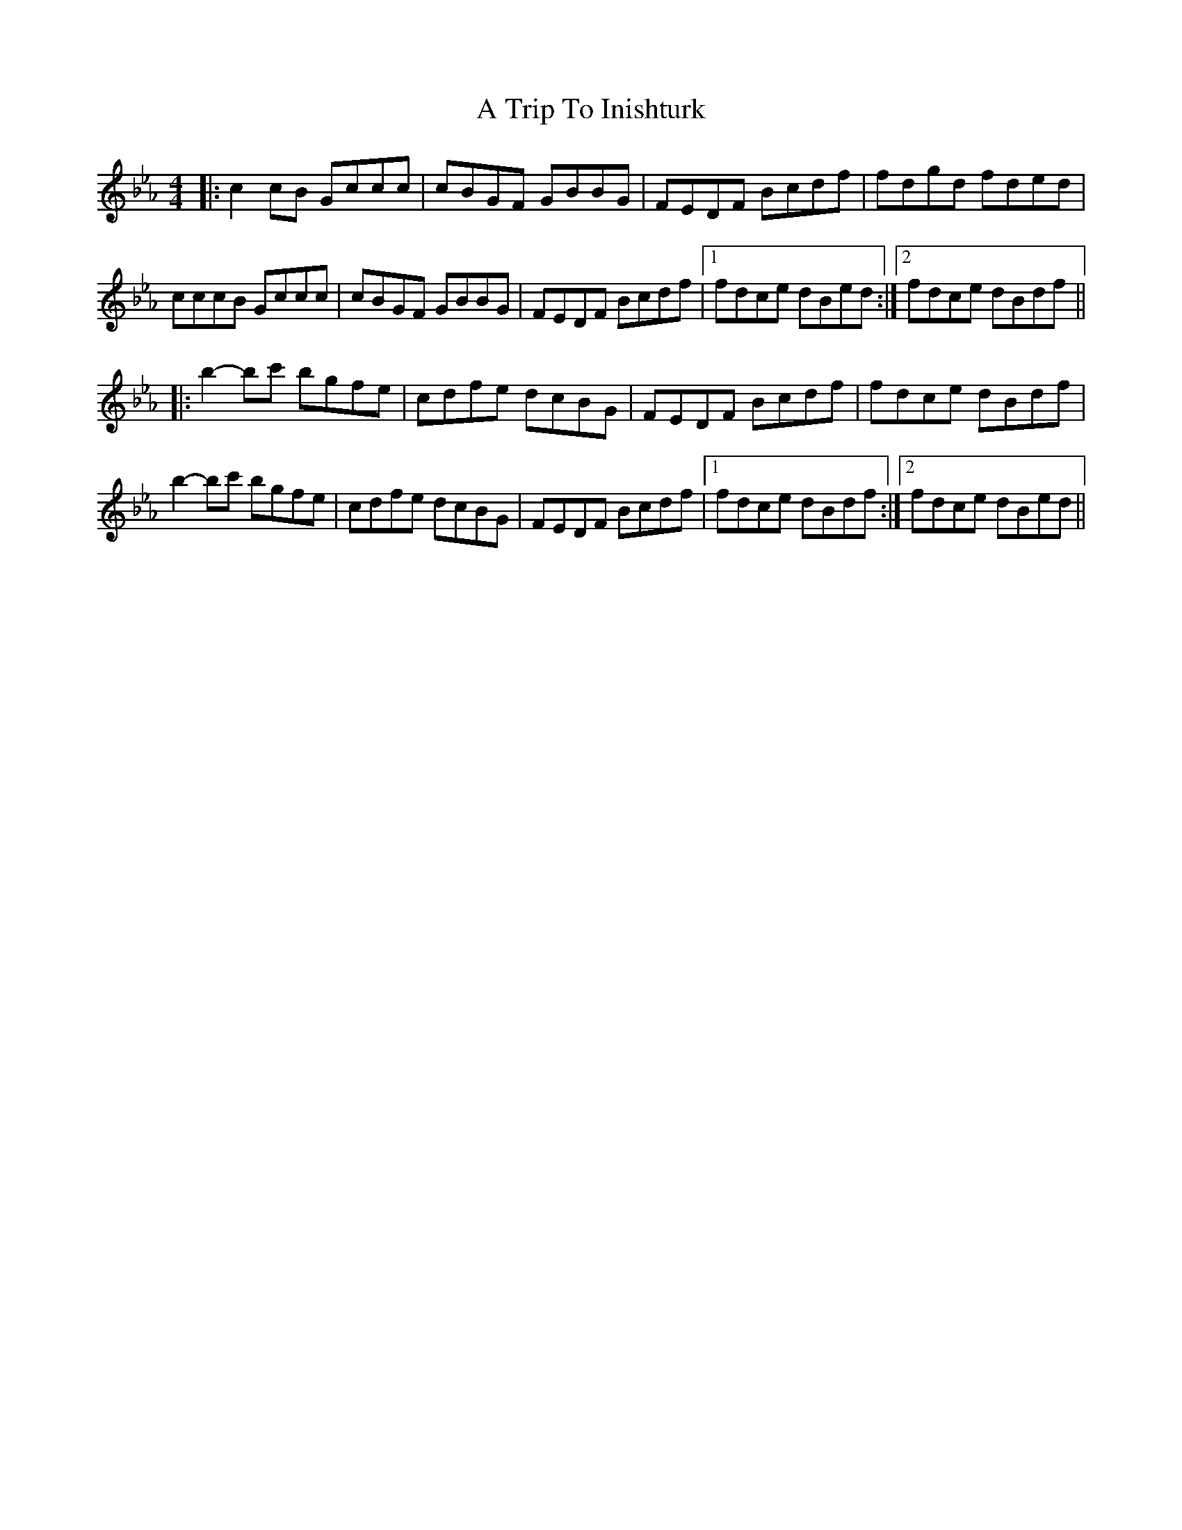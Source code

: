 X: 2
T: A Trip To Inishturk
Z: anneliessalome
S: https://thesession.org/tunes/11057#setting30265
R: reel
M: 4/4
L: 1/8
K: Fdor
|: c2cB Gccc | cBGF GBBG | FEDF Bcdf | fdgd fded |
cccB Gccc | cBGF GBBG | FEDF Bcdf |1 fdce dBed :|2 fdce dBdf ||
|: b2-bc' bgfe | cdfe dcBG | FEDF Bcdf | fdce dBdf |
b2-bc' bgfe | cdfe dcBG | FEDF Bcdf |1 fdce dBdf :|2 fdce dBed ||
